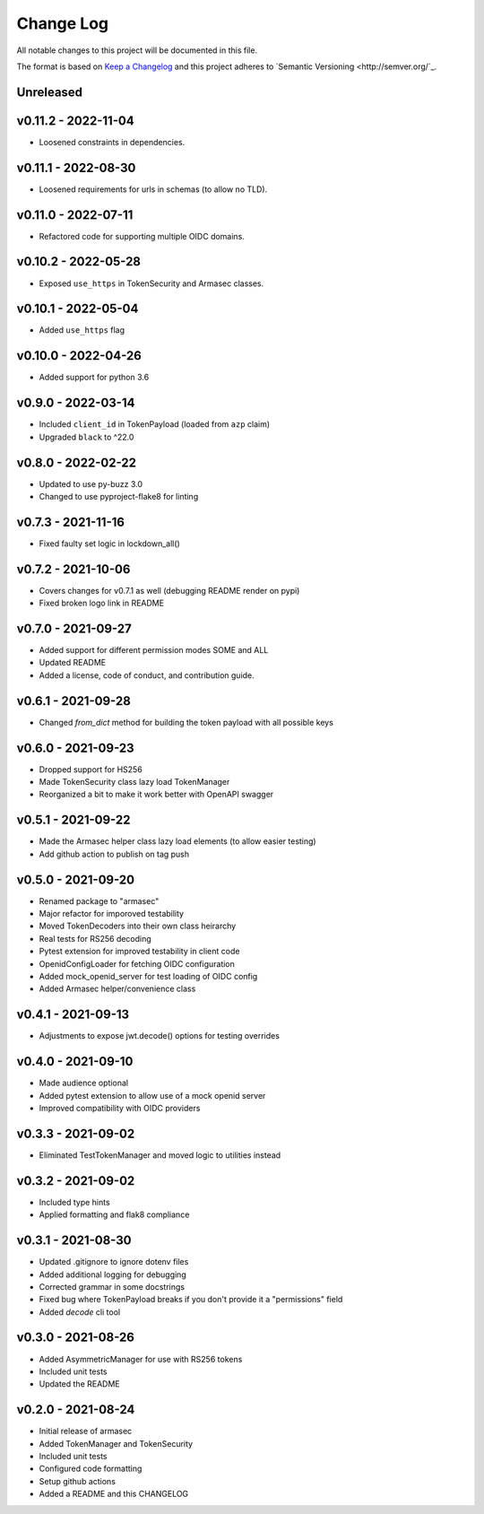 ============
 Change Log
============

All notable changes to this project will be documented in this file.

The format is based on `Keep a Changelog <http://keepachangelog.com/>`_
and this project adheres to `Semantic Versioning <http://semver.org/`_.

Unreleased
==========

v0.11.2 - 2022-11-04
====================
- Loosened constraints in dependencies.

v0.11.1 - 2022-08-30
====================
- Loosened requirements for urls in schemas (to allow no TLD).

v0.11.0 - 2022-07-11
====================
- Refactored code for supporting multiple OIDC domains.

v0.10.2 - 2022-05-28
====================
- Exposed ``use_https`` in TokenSecurity and Armasec classes.

v0.10.1 - 2022-05-04
====================
- Added ``use_https`` flag

v0.10.0 - 2022-04-26
====================
- Added support for python 3.6

v0.9.0 - 2022-03-14
===================
- Included ``client_id`` in TokenPayload (loaded from ``azp`` claim)
- Upgraded ``black`` to ^22.0

v0.8.0 - 2022-02-22
===================
- Updated to use py-buzz 3.0
- Changed to use pyproject-flake8 for linting

v0.7.3 - 2021-11-16
===================
- Fixed faulty set logic in lockdown_all()

v0.7.2 - 2021-10-06
===================
- Covers changes for v0.7.1 as well (debugging README render on pypi)
- Fixed broken logo link in README

v0.7.0 - 2021-09-27
===================
- Added support for different permission modes SOME and ALL
- Updated README
- Added a license, code of conduct, and contribution guide.

v0.6.1 - 2021-09-28
===================
- Changed `from_dict` method for building the token payload with all possible keys

v0.6.0 - 2021-09-23
===================
- Dropped support for HS256
- Made TokenSecurity class lazy load TokenManager
- Reorganized a bit to make it work better with OpenAPI swagger

v0.5.1 - 2021-09-22
===================
- Made the Armasec helper class lazy load elements (to allow easier testing)
- Add github action to publish on tag push

v0.5.0 - 2021-09-20
===================
- Renamed package to "armasec"
- Major refactor for imporoved testability
- Moved TokenDecoders into their own class heirarchy
- Real tests for RS256 decoding
- Pytest extension for improved testability in client code
- OpenidConfigLoader for fetching OIDC configuration
- Added mock_openid_server for test loading of OIDC config
- Added Armasec helper/convenience class

v0.4.1 - 2021-09-13
===================
- Adjustments to expose jwt.decode() options for testing overrides

v0.4.0 - 2021-09-10
===================
- Made audience optional
- Added pytest extension to allow use of a mock openid server
- Improved compatibility with OIDC providers

v0.3.3 - 2021-09-02
===================
- Eliminated TestTokenManager and moved logic to utilities instead

v0.3.2 - 2021-09-02
===================
- Included type hints
- Applied formatting and flak8 compliance

v0.3.1 - 2021-08-30
===================
- Updated .gitignore to ignore dotenv files
- Added additional logging for debugging
- Corrected grammar in some docstrings
- Fixed bug where TokenPayload breaks if you don't provide it a "permissions" field
- Added `decode` cli tool

v0.3.0 - 2021-08-26
===================
- Added AsymmetricManager for use with RS256 tokens
- Included unit tests
- Updated the README

v0.2.0 - 2021-08-24
===================
- Initial release of armasec
- Added TokenManager and TokenSecurity
- Included unit tests
- Configured code formatting
- Setup github actions
- Added a README and this CHANGELOG
